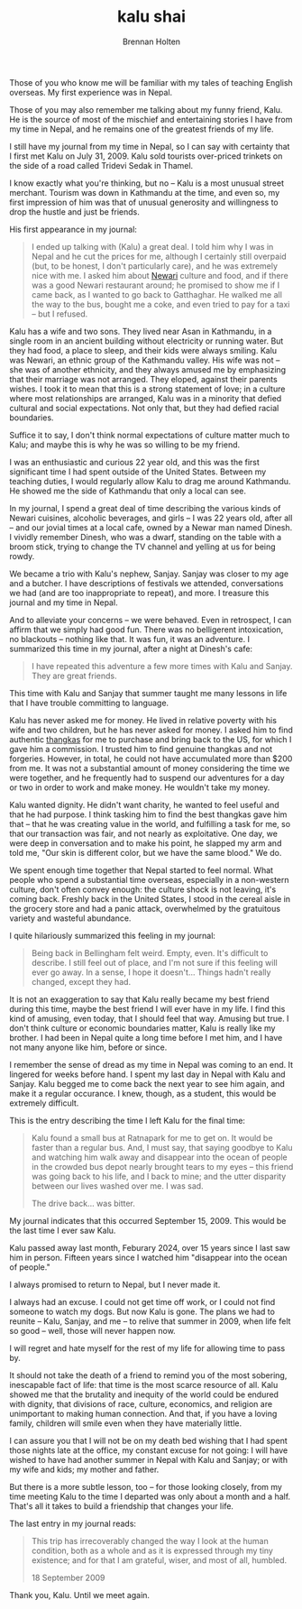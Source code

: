 #+TITLE: kalu shai
#+AUTHOR: Brennan Holten
#+HTML_HEAD_EXTRA: <link rel="stylesheet" type="text/css" href="../css/prism.css" />
#+HTML_HEAD_EXTRA: <script src="../js/prism.js"></script>

Those of you who know me will be familiar with my tales of teaching
English overseas. My first experience was in Nepal.

Those of you may also remember me talking about my funny friend,
Kalu. He is the source of most of the mischief and entertaining
stories I have from my time in Nepal, and he remains one of the
greatest friends of my life.

I still have my journal from my time in Nepal, so I can say with
certainty that I first met Kalu on July 31, 2009. Kalu sold tourists
over-priced trinkets on the side of a road called Tridevi Sedak in
Thamel.

I know exactly what you're thinking, but no -- Kalu is a most unusual
street merchant. Tourism was down in Kathmandu at the time, and even
so, my first impression of him was that of unusual generosity and
willingness to drop the hustle and just be friends.

His first appearance in my journal:

#+BEGIN_QUOTE
I ended up talking with (Kalu) a great deal. I told him why I was in
Nepal and he cut the prices for me, although I certainly still
overpaid (but, to be honest, I don't particularly care), and he was
extremely nice with me. I asked him about [[https://en.wikipedia.org/wiki/Newar_people][Newari]] culture and food, and
if there was a good Newari restaurant around; he promised to show me
if I came back, as I wanted to go back to Gatthaghar. He walked me all
the way to the bus, bought me a coke, and even tried to pay for a taxi
-- but I refused.
#+END_QUOTE

Kalu has a wife and two sons. They lived near Asan in Kathmandu, in a
single room in an ancient building without electricity or running
water. But they had food, a place to sleep, and their kids were always
smiling. Kalu was Newari, an ethnic group of the Kathmandu valley. His
wife was not -- she was of another ethnicity, and they always amused
me by emphasizing that their marriage was not arranged. They eloped,
against their parents wishes. I took it to mean that this is a strong
statement of love; in a culture where most relationships are arranged,
Kalu was in a minority that defied cultural and social
expectations. Not only that, but they had defied racial boundaries.

Suffice it to say, I don't think normal expectations of culture matter
much to Kalu; and maybe this is why he was so willing to be my friend.

I was an enthusiastic and curious 22 year old, and this was the first
significant time I had spent outside of the United States. Between my
teaching duties, I would regularly allow Kalu to drag me around
Kathmandu. He showed me the side of Kathmandu that only a local can
see.

In my journal, I spend a great deal of time describing the various
kinds of Newari cuisines, alcoholic beverages, and girls -- I was 22
years old, after all -- and our jovial times at a local cafe, owned by
a Newar man named Dinesh. I vividly remember Dinesh, who was a dwarf,
standing on the table with a broom stick, trying to change the TV
channel and yelling at us for being rowdy.

We became a trio with Kalu's nephew, Sanjay. Sanjay was closer to my
age and a butcher. I have descriptions of festivals we attended,
conversations we had (and are too inappropriate to repeat), and
more. I treasure this journal and my time in Nepal.

And to alleviate your concerns -- we were behaved. Even in retrospect,
I can affirm that we simply had good fun. There was no belligerent
intoxication, no blackouts -- nothing like that. It was fun, it was an
adventure. I summarized this time in my journal, after a night at
Dinesh's cafe:

#+BEGIN_QUOTE
I have repeated this adventure a few more times with Kalu and
Sanjay. They are great friends.
#+END_QUOTE

This time with Kalu and Sanjay that summer taught me many lessons in
life that I have trouble committing to language.

Kalu has never asked me for money. He lived in relative poverty with
his wife and two children, but he has never asked for money. I asked
him to find authentic [[https://en.wikipedia.org/wiki/Thangka#Nepal][thangkas]] for me to purchase and bring back to
the US, for which I gave him a commission. I trusted him to find
genuine thangkas and not forgeries. However, in total, he could not
have accumulated more than $200 from me. It was not a substantial
amount of money considering the time we were together, and he
frequently had to suspend our adventures for a day or two in order to
work and make money. He wouldn't take my money.

Kalu wanted dignity. He didn't want charity, he wanted to feel useful
and that he had purpose. I think tasking him to find the best thangkas
gave him that -- that he was creating value in the world, and
fulfilling a task for me, so that our transaction was fair, and not
nearly as exploitative. One day, we were deep in conversation and to
make his point, he slapped my arm and told me, "Our skin is different
color, but we have the same blood." We do.

We spent enough time together that Nepal started to feel normal. What
people who spend a substantial time overseas, especially in a
non-western culture, don't often convey enough: the culture shock is
not leaving, it's coming back. Freshly back in the United States, I
stood in the cereal aisle in the grocery store and had a panic attack,
overwhelmed by the gratuitous variety and wasteful abundance.

I quite hilariously summarized this feeling in my journal:

#+BEGIN_QUOTE
Being back in Bellingham felt weird. Empty, even. It's difficult to
describe. I still feel out of place, and I'm not sure if this feeling
will ever go away. In a sense, I hope it doesn't... Things hadn't
really changed, except they had.
#+END_QUOTE

It is not an exaggeration to say that Kalu really became my best
friend during this time, maybe the best friend I will ever have in my
life. I find this kind of amusing, even today, that I should feel that
way. Amusing but true. I don't think culture or economic boundaries
matter, Kalu is really like my brother. I had been in Nepal quite a
long time before I met him, and I have not many anyone like him,
before or since.

I remember the sense of dread as my time in Nepal was coming to an
end. It lingered for weeks before hand. I spent my last day in Nepal
with Kalu and Sanjay. Kalu begged me to come back the next year to see
him again, and make it a regular occurance. I knew, though, as a
student, this would be extremely difficult.

This is the entry describing the time I left Kalu for the final time:

#+BEGIN_QUOTE
Kalu found a small bus at Ratnapark for me to get on. It would be
faster than a regular bus. And, I must say, that saying goodbye to
Kalu and watching him walk away and disappear into the ocean of people
in the crowded bus depot nearly brought tears to my eyes -- this
friend was going back to his life, and I back to mine; and the utter
disparity between our lives washed over me. I was sad.

The drive back... was bitter. 
#+END_QUOTE

My journal indicates that this occurred September 15, 2009. This would
be the last time I ever saw Kalu.

Kalu passed away last month, Feburary 2024, over 15 years since I last
saw him in person. Fifteen years since I watched him "disappear into the
ocean of people."

I always promised to return to Nepal, but I never made it.

I always had an excuse. I could not get time off work, or I could not
find someone to watch my dogs. But now Kalu is gone. The plans we had
to reunite -- Kalu, Sanjay, and me -- to relive that summer in 2009,
when life felt so good -- well, those will never happen now.

I will regret and hate myself for the rest of my life for allowing
time to pass by.

It should not take the death of a friend to remind you of the most
sobering, inescapable fact of life: that time is the most scarce
resource of all. Kalu showed me that the brutality and inequity of the
world could be endured with dignity, that divisions of race, culture,
economics, and religion are unimportant to making human
connection. And that, if you have a loving family, children will smile
even when they have materially little.

I can assure you that I will not be on my death bed wishing that I had
spent those nights late at the office, my constant excuse for not
going: I will have wished to have had another summer in Nepal with
Kalu and Sanjay; or with my wife and kids; my mother and father.

But there is a more subtle lesson, too -- for those looking closely,
from my time meeting Kalu to the time I departed was only about a
month and a half. That's all it takes to build a friendship that
changes your life.

The last entry in my journal reads:

#+BEGIN_QUOTE
This trip has irrecoverably changed the way I look at the human
condition, both as a whole and as it is expressed through my tiny
existence; and for that I am grateful, wiser, and most of all,
humbled.

18 September 2009 
#+END_QUOTE

Thank you, Kalu. Until we meet again.

#+ATTR_HTML: :width 600px
[[file:../static/posts/kalu.jpg]]
